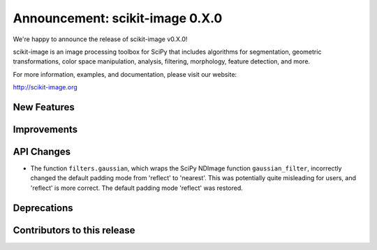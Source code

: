 Announcement: scikit-image 0.X.0
================================

We're happy to announce the release of scikit-image v0.X.0!

scikit-image is an image processing toolbox for SciPy that includes algorithms
for segmentation, geometric transformations, color space manipulation,
analysis, filtering, morphology, feature detection, and more.

For more information, examples, and documentation, please visit our website:

http://scikit-image.org


New Features
------------




Improvements
------------




API Changes
-----------
- The function ``filters.gaussian``, which wraps the SciPy NDImage function
  ``gaussian_filter``, incorrectly changed the default padding mode from
  'reflect' to 'nearest'. This was potentially quite misleading for users, and
  'reflect' is more correct. The default padding mode 'reflect' was restored.

Deprecations
------------


Contributors to this release
----------------------------
